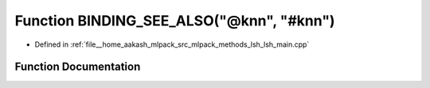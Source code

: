 .. _exhale_function_lsh__main_8cpp_1aba5b3f43c5d524cfd737f1c219eda977:

Function BINDING_SEE_ALSO("@knn", "#knn")
=========================================

- Defined in :ref:`file__home_aakash_mlpack_src_mlpack_methods_lsh_lsh_main.cpp`


Function Documentation
----------------------


.. doxygenfunction:: BINDING_SEE_ALSO("@knn", "#knn")
